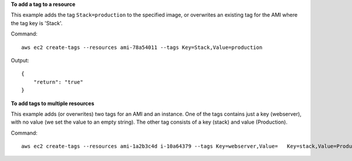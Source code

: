 **To add a tag to a resource**

This example adds the tag ``Stack=production`` to the specified image, or overwrites an existing tag for the AMI where the tag key is 'Stack'.

Command::

  aws ec2 create-tags --resources ami-78a54011 --tags Key=Stack,Value=production

Output::

  {
      "return": "true"
  }

**To add tags to multiple resources**

This example adds (or overwrites) two tags for an AMI and an instance. One of the tags contains just a key (webserver), with no value (we set the value to an empty string). The other tag consists of a key (stack) and value (Production).

Command::

  aws ec2 create-tags --resources ami-1a2b3c4d i-10a64379 --tags Key=webserver,Value=   Key=stack,Value=Production